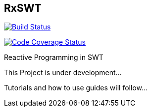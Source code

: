 == RxSWT

image:https://travis-ci.org/SimonScholz/RxSWT.svg?branch=master["Build Status", link="https://travis-ci.org/SimonScholz/RxSWT"]

image:https://codecov.io/gh/SimonScholz/RxSWT/branch/master/graph/badge.svg["Code Coverage Status", link="https://codecov.io/gh/SimonScholz/RxSWT"]

Reactive Programming in SWT

This Project is under development...

Tutorials and how to use guides will follow...
